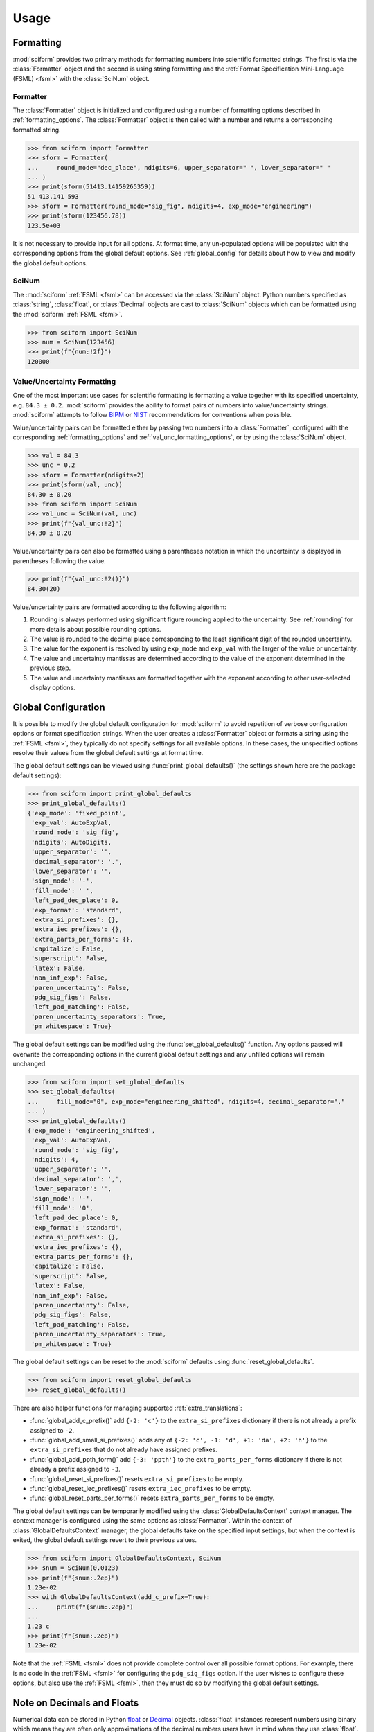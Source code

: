 Usage
#####

.. module:: sciform
   :noindex:

Formatting
==========

:mod:`sciform` provides two primary methods for formatting numbers into
scientific formatted strings.
The first is via the :class:`Formatter` object and the second is
using string formatting and the
:ref:`Format Specification Mini-Language (FSML) <fsml>` with the
:class:`SciNum` object.

Formatter
---------

The :class:`Formatter` object is initialized and configured using a
number of formatting options described in :ref:`formatting_options`.
The :class:`Formatter` object is then called with a number and returns
a corresponding formatted string.

>>> from sciform import Formatter
>>> sform = Formatter(
...     round_mode="dec_place", ndigits=6, upper_separator=" ", lower_separator=" "
... )
>>> print(sform(51413.14159265359))
51 413.141 593
>>> sform = Formatter(round_mode="sig_fig", ndigits=4, exp_mode="engineering")
>>> print(sform(123456.78))
123.5e+03

It is not necessary to provide input for all options.
At format time, any un-populated options will be populated with the
corresponding options from the global default options.
See :ref:`global_config` for details about how to view and modify the
global default options.

SciNum
------

The :mod:`sciform` :ref:`FSML <fsml>` can be accessed via the
:class:`SciNum` object.
Python numbers specified as :class:`string`, :class:`float`, or
:class:`Decimal` objects are cast to :class:`SciNum` objects which can
be formatted using the :mod:`sciform` :ref:`FSML <fsml>`.

>>> from sciform import SciNum
>>> num = SciNum(123456)
>>> print(f"{num:!2f}")
120000

Value/Uncertainty Formatting
----------------------------

One of the most important use cases for scientific formatting is
formatting a value together with its specified uncertainty, e.g.
``84.3 ± 0.2``.
:mod:`sciform` provides the ability to format pairs of numbers into
value/uncertainty strings.
:mod:`sciform` attempts to follow
`BIPM <https://www.bipm.org/documents/20126/2071204/JCGM_100_2008_E.pdf/cb0ef43f-baa5-11cf-3f85-4dcd86f77bd6>`_
or `NIST <https://www.nist.gov/pml/nist-technical-note-1297>`_
recommendations for conventions when possible.

Value/uncertainty pairs can be formatted either by passing two numbers
into a :class:`Formatter`, configured with the corresponding
:ref:`formatting_options` and :ref:`val_unc_formatting_options`, or by
using the :class:`SciNum` object.

>>> val = 84.3
>>> unc = 0.2
>>> sform = Formatter(ndigits=2)
>>> print(sform(val, unc))
84.30 ± 0.20
>>> from sciform import SciNum
>>> val_unc = SciNum(val, unc)
>>> print(f"{val_unc:!2}")
84.30 ± 0.20

Value/uncertainty pairs can also be formatted using a parentheses
notation in which the uncertainty is displayed in parentheses following
the value.

>>> print(f"{val_unc:!2()}")
84.30(20)

Value/uncertainty pairs are formatted according to the following
algorithm:

#. Rounding is always performed using significant figure rounding
   applied to the uncertainty.
   See :ref:`rounding` for more details about possible rounding options.
#. The value is rounded to the decimal place corresponding to the least
   significant digit of the rounded uncertainty.
#. The value for the exponent is resolved by using ``exp_mode`` and
   ``exp_val`` with the larger of the value or uncertainty.
#. The value and uncertainty mantissas are determined according to the
   value of the exponent determined in the previous step.
#. The value and uncertainty mantissas are formatted together with the
   exponent according to other user-selected display options.

.. _global_config:

Global Configuration
====================

It is possible to modify the global default configuration for
:mod:`sciform` to avoid repetition of verbose configuration options or
format specification strings.
When the user creates a :class:`Formatter` object or formats a string
using the :ref:`FSML <fsml>`, they typically do not specify settings for
all available options.
In these cases, the unspecified options resolve their values from the
global default settings at format time.

The global default settings can be viewed using
:func:`print_global_defaults()` (the settings shown here are the
package default settings):

>>> from sciform import print_global_defaults
>>> print_global_defaults()
{'exp_mode': 'fixed_point',
 'exp_val': AutoExpVal,
 'round_mode': 'sig_fig',
 'ndigits': AutoDigits,
 'upper_separator': '',
 'decimal_separator': '.',
 'lower_separator': '',
 'sign_mode': '-',
 'fill_mode': ' ',
 'left_pad_dec_place': 0,
 'exp_format': 'standard',
 'extra_si_prefixes': {},
 'extra_iec_prefixes': {},
 'extra_parts_per_forms': {},
 'capitalize': False,
 'superscript': False,
 'latex': False,
 'nan_inf_exp': False,
 'paren_uncertainty': False,
 'pdg_sig_figs': False,
 'left_pad_matching': False,
 'paren_uncertainty_separators': True,
 'pm_whitespace': True}

The global default settings can be modified using the
:func:`set_global_defaults()` function.
Any options passed will overwrite the corresponding options in the
current global default settings and any unfilled options will remain
unchanged.

>>> from sciform import set_global_defaults
>>> set_global_defaults(
...     fill_mode="0", exp_mode="engineering_shifted", ndigits=4, decimal_separator=","
... )
>>> print_global_defaults()
{'exp_mode': 'engineering_shifted',
 'exp_val': AutoExpVal,
 'round_mode': 'sig_fig',
 'ndigits': 4,
 'upper_separator': '',
 'decimal_separator': ',',
 'lower_separator': '',
 'sign_mode': '-',
 'fill_mode': '0',
 'left_pad_dec_place': 0,
 'exp_format': 'standard',
 'extra_si_prefixes': {},
 'extra_iec_prefixes': {},
 'extra_parts_per_forms': {},
 'capitalize': False,
 'superscript': False,
 'latex': False,
 'nan_inf_exp': False,
 'paren_uncertainty': False,
 'pdg_sig_figs': False,
 'left_pad_matching': False,
 'paren_uncertainty_separators': True,
 'pm_whitespace': True}

The global default settings can be reset to the :mod:`sciform` defaults
using :func:`reset_global_defaults`.

>>> from sciform import reset_global_defaults
>>> reset_global_defaults()

There are also helper functions for managing supported
:ref:`extra_translations`:

* :func:`global_add_c_prefix()` add ``{-2: 'c'}`` to the
  ``extra_si_prefixes`` dictionary if there is not already a prefix
  assigned to ``-2``.
* :func:`global_add_small_si_prefixes()` adds any of ``{-2: 'c',
  -1: 'd', +1: 'da', +2: 'h'}`` to the ``extra_si_prefixes`` that do not
  already have assigned prefixes.
* :func:`global_add_ppth_form()` add ``{-3: 'ppth'}`` to the
  ``extra_parts_per_forms`` dictionary if there is not already a prefix
  assigned to ``-3``.
* :func:`global_reset_si_prefixes()` resets ``extra_si_prefixes`` to be
  empty.
* :func:`global_reset_iec_prefixes()` resets ``extra_iec_prefixes`` to
  be empty.
* :func:`global_reset_parts_per_forms()` resets
  ``extra_parts_per_forms`` to be empty.

The global default settings can be temporarily modified using the
:class:`GlobalDefaultsContext` context manager.
The context manager is configured using the same options as
:class:`Formatter`.
Within the context of :class:`GlobalDefaultsContext` manager, the
global defaults take on the specified input settings, but when the
context is exited, the global default settings revert to their previous
values.

>>> from sciform import GlobalDefaultsContext, SciNum
>>> snum = SciNum(0.0123)
>>> print(f"{snum:.2ep}")
1.23e-02
>>> with GlobalDefaultsContext(add_c_prefix=True):
...     print(f"{snum:.2ep}")
...
1.23 c
>>> print(f"{snum:.2ep}")
1.23e-02

Note that the :ref:`FSML <fsml>` does not provide complete control over
all possible format options.
For example, there is no code in the :ref:`FSML <fsml>` for configuring
the ``pdg_sig_figs`` option.
If the user wishes to configure these options, but also use the
:ref:`FSML <fsml>`, then they must do so by modifying the global default
settings.

.. _dec_and_float:

Note on Decimals and Floats
===========================

Numerical data can be stored in Python
`float <https://docs.python.org/3/library/functions.html#float>`_
or
`Decimal <https://docs.python.org/3/library/decimal.html>`_ objects.
:class:`float` instances represent numbers using binary which means
they are often only approximations of the decimal numbers users have in
mind when they use :class:`float`.
By contrast, :class:`Decimal` objects store sequences of integers
representing the decimal digits of the represented numbers so,
:class:`Decimal` instances are, therefore, exact representations of
decimal numbers.

Both of these representations have finite precision which can cause
unexpected issues when manipulating numerical data.
However, in the :class:`Decimal` class, the main issue is that
numbers may be truncated if their precision exceeds the configured
:class:`Decimal` precision, but the rounding will be as expected.
That said, the precision used for :class:`Decimal` numbers can
easily be modified if necessary.
:class:`float` instances, unfortunately, may exhibit more surprising
behavior, as will be explained below.
For these reasons, the :mod:`sciform` module uses :class:`Decimal`
representations in its internal formatting algorithms.

Note, however, that :class:`Decimal` arithmetic operations are less
performant that :class:`float` operations.
So, unless very high precision is needed at all steps of the
calculation, the suggested workflow is to store and manipulate numerical
data as :class:`float` instances, and only convert to :class:`Decimal`,
or format using :mod:`sciform`, as the final step when numbers are being
displayed for human readers.

Float issues
------------

Here I would like to highlight some important facts and possible issues
with :class:`float` objects that users should be aware of if they are
concerned with the exact decimal representation of their numerical data.

* Python uses
  `double-precision floating-point format <https://en.wikipedia.org/wiki/Double-precision_floating-point_format>`_
  for its :class:`float`.
  In this format, a :class:`float` occupies 64 bits of memory: 52 bits
  for the mantissa, 11 bits for the exponent and 1 bit for the sign.
* Any decimal with 15 digits between about ``± 1.8e+308`` can be
  uniquely represented by a :class:`float`.
  However, two decimals with more than 15 digits may map to the same
  :class:`float`.
  For example,
  ``float(8.000000000000001) == float(8.000000000000002)`` returns
  ``True``.
  See `"Decimal Precision of Binary Floating Point Numbers" <https://www.exploringbinary.com/decimal-precision-of-binary-floating-point-numbers/>`_
  for more details.

* If any :class:`float` is converted to a decimal with at least 17
  digits then it will be converted back to the same :class:`float`.
  See `"The Shortest Decimal String that Round-Trips: Examples" <https://www.exploringbinary.com/the-shortest-decimal-string-that-round-trips-examples/>`_
  for more details.
  However, many :class:`float` instances can be "round-tripped" with
  far fewer digits.
  The :func:`__repr__` for the python :class:`float` class converts the
  :class:`float` to a string decimal representation with the minimum
  number of digits such that it round trips to the same :class:`float`.
  For example we can see the exact decimal representation of the
  :class:`float` which ``0.1`` is mapped to:
  ``print(Decimal(float(0.1)))`` gives
  ``"0.1000000000000000055511151231257827021181583404541015625"``.
  However ``print(float(0.1))`` just gives ``"0.1"``.
  That is,
  ``0.1000000000000000055511151231257827021181583404541015625`` and
  ``0.1`` map to the same :class:`float` but the :class:`float`
  :func:`__repr__()` algorithm presents us with the shorter (more
  readable) decimal representation.

The `python documentation <https://docs.python.org/3/tutorial/floatingpoint.html#tut-fp-issues>`_
goes into some detail about possible issues one might encounter when
working with :class:`float` instances.
Here I would like to highlight two specific issues.

#. **Rounding**.
   `Python's round() function <https://docs.python.org/3/library/functions.html#round>`_
   uses a `"round-to-even" or "banker's rounding" <https://en.wikipedia.org/wiki/Rounding#Rounding_half_to_even>`_
   strategy in which ties are rounded so the least significant digit
   after rounding is always even.
   This ensures data sets with uniformly distributed digits are not
   biased by rounding.
   Rounding of :class:`float` instances may have surprising results.
   Consider the decimal numbers ``0.0355`` and ``0.00355``.
   If we round these to two significant figures using a "round-to-even"
   strategy, we expect the results ``0.036`` and ``0.0036``
   respectively.
   However, if we try to perform this rounding for :class:`float` we get
   an unexpected result. We see that ``round(0.00355, 4)`` gives
   ``0.0036`` as expected but ``round(0.0355, 3)`` gives ``0.035``.
   We can see the issue by looking at the decimal representations of the
   corresponding :class:`float` instances.
   ``print(Decimal(0.0355))`` gives
   ``"0.035499999999999996835864379818303859792649745941162109375"``
   which indeed should round down to ``0.035`` while
   ``print(Decimal(0.00355))`` gives
   ``"0.003550000000000000204003480774872514302842319011688232421875"``
   which should round to ``0.0036``.
   So, we see that the rounding behavior for :class:`float` may depend on
   digits of the decimal representation of the :class:`float` which are
   beyond the minimum number of digits necessary for the :class:`float`
   to round trip and, thus, beyond the number of digits that will be
   displayed by default.
#. **Representation of numbers with high precision**.
   Conservatively, :class:`float` provides 15 digits of precision.
   That is, any two decimal numbers (within the :class:`float` range)
   with 15 or fewer digits of precision are guaranteed to correspond to
   unique :class:`float` instances.
   Decimal numbers with 16 digits or more of precision may not
   correspond to unique :class:`float` instances.
   It is rare, in scientific applications, that we require more than 15
   digits of precision, but in some cases we do.
   One example is precision frequency metrology, such as that
   involved in atomic clocks.
   The relative uncertainty of primary frequency standards is
   approaching one part in 10\ :sup:`-16`.
   This means that measured quantities may require up to 16 digits to
   display.
   Indeed, consider
   `Metrologia 55 (2018) 188–200 <https://iopscience.iop.org/article/10.1088/1681-7575/aaa302>`_.
   In Table 2 the :sup:`87` Rb ground-state hyperfine splitting is cited
   as ``6 834 682 610.904 312 6 Hz`` with 17 digits. Suppose the last
   digit was a ``5`` instead of a ``6``. Python :class:`float` cannot
   tell the difference:
   ``float(6834682610.9043126) == float(6834682610.9043125)`` returns
   ``True``.

How :mod:`sciform` Handles Decimals and Floats
----------------------------------------------

To support predictable rounding and the representation of high precision
numbers, :mod:`sciform` casts the numbers it is presenting to
:class:`Decimal` objects during its formatting algorithm.
Numbers are input into :mod:`sciform` either as the input to a
:class:`Formatter` or when instantiating a :class:`SciNum` object.
In all cases the input will typically be a :class:`Decimal`,
:class:`float`, :class:`str`, or :class:`int`.
:class:`Decimal`, :class:`str` and :class:`int` are unambiguously
converted to :class:`Decimal` objects.
For :class:`float` inputs, the values are first cast to :class:`str`
instances to get their shortest round-trippable decimal representations.
These shortest round-trippable strings are then converted into
:class:`Decimal` instances.
For high precision applications it is recommended that users provide
input to :mod:`sciform` either as :class:`str` or :class:`Decimal`.
